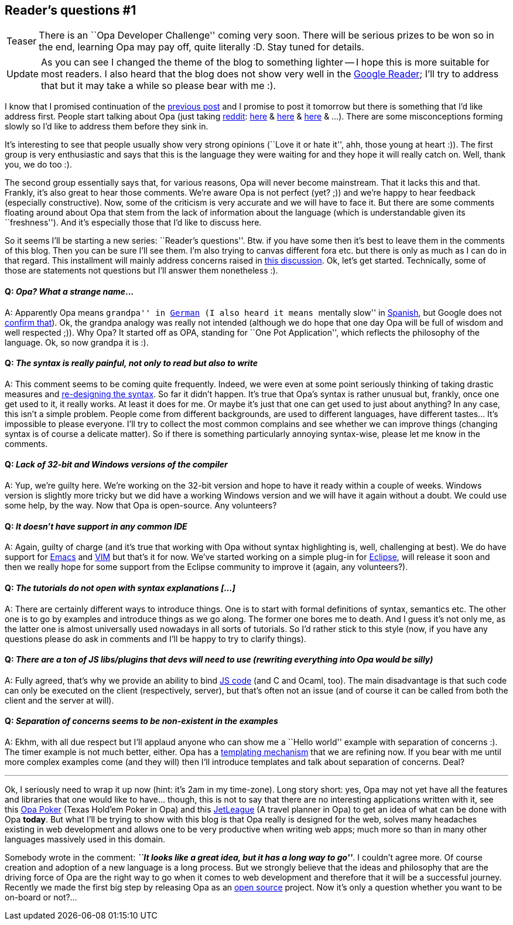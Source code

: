 Reader's questions #1
---------------------

[icons=None, caption="Teaser"]
[NOTE]
=======================
There is an ``Opa Developer Challenge'' coming very soon.
There will be serious prizes to be won so in the end, learning
Opa may pay off, quite literally :D. Stay tuned for details.
=======================

[icons=None, caption="Update"]
[NOTE]
=======================
As you can see I changed the theme of the blog to something
lighter -- I hope this is more suitable for most readers.
I also heard that the blog does not show very well in
the http://reader.google.com[Google Reader]; I'll try to
address that but it may take a while so please bear with me :).
=======================

I know that I promised continuation of the <<chapter_interactivity, previous post>>
and I promise to post it tomorrow but there is something that I'd like address first.
People start talking about Opa (just taking http://www.reddit.com/[reddit]:
http://www.reddit.com/r/programming/comments/hidsa/opa_one_language_for_all_the_stack_forget/[here] &
http://www.reddit.com/r/programming/comments/icp4u/yet_another_webscale_language_that_is_full_of/[here] &
http://www.reddit.com/r/web_design/comments/ii73j/[here] & ...). There are some
misconceptions forming slowly so I'd like to address them before they sink in.

It's interesting to see that people usually show very strong opinions (``Love it or hate
it'', ahh, those young at heart :)). The first group is very enthusiastic
and says that this is the language they were waiting for and they hope
it will really catch on. Well, thank you, we do too :).

The second group essentially says that, for various reasons, Opa will never
become mainstream. That it lacks this and that. Frankly, it's also great to
hear those comments. We're aware Opa is not perfect (yet? ;)) and we're
happy to hear feedback (especially constructive). Now, some of the criticism
is very accurate and we will have to face it. But there are some
comments floating around about Opa that stem from the lack of information about
the language (which is understandable given its ``freshness''). And it's
especially those that I'd like to discuss here.

So it seems I'll be starting a new series: ``Reader's questions''. Btw. if
you have some then it's best to leave them in the comments of this blog.
Then you can be sure I'll see them. I'm also trying to canvas different
fora etc. but there is only as much as I can do in that regard. This
installment will mainly address concerns raised in
http://www.reddit.com/r/web_design/comments/ii73j/hello_world_in_opa_the_web_development_language/[this discussion].
Ok, let's get started. Technically, some of those are statements not
questions but I'll answer them nonetheless :).

==== Q: _Opa? What a strange name_...
A: Apparently Opa means ``grandpa'' in http://translate.google.com/#de|en|opa[German]
(I also heard it means ``mentally slow'' in http://translate.google.com/#es|en|opa[Spanish], but Google does not http://translate.google.com/#es|en|opa[confirm that]).
Ok, the grandpa analogy was really not intended (although we do hope that
one day Opa will be full of wisdom and well respected ;)). Why Opa? It started
off as +++OPA+++, standing for ``One Pot Application'', which reflects the
philosophy of the language. Ok, so now grandpa it is :).

==== Q: _The syntax is really painful, not only to read but also to write_
A: This comment seems to be coming quite frequently. Indeed, we were even
at some point seriously thinking of taking drastic measures and
http://dutherenverseauborddelatable.wordpress.com/2011/05/30/crowdsourcing-the-syntax/[re-designing the syntax]. So far it didn't happen.
It's true that Opa's syntax is rather unusual but, frankly, once one get
used to it, it really works. At least it does for me. Or maybe it's just
that one can get used to just about anything? In any case, this isn't a
simple problem. People come from different backgrounds, are used to different
languages, have different tastes... It's impossible to please everyone.
I'll try to collect the most common complains and see whether we can
improve things (changing syntax is of course a delicate matter). So if there
is something particularly annoying syntax-wise, please let me know in the comments.

==== Q: _Lack of 32-bit and Windows versions of the compiler_
A: Yup, we're guilty here. We're working on the 32-bit version and
hope to have it ready within a couple of weeks. Windows version is
slightly more tricky but we did have a working Windows version and we
will have it again without a doubt. We could use some help, by the way.
Now that Opa is open-source. Any volunteers?

==== Q: _It doesn't have support in any common IDE_
A: Again, guilty of charge (and it's true that working with Opa without
syntax highlighting is, well, challenging at best). We do have support
for http://www.gnu.org/software/emacs/[Emacs] and http://www.vim.org/[VIM]
but that's it for now. We've started working on a simple plug-in for
http://eclipse.org/[Eclipse], will release it soon and then we really
hope for some support from the Eclipse community to improve it (again,
any volunteers?).

==== Q: _The tutorials do not open with syntax explanations [...]_
A: There are certainly different ways to introduce things. One is to
start with formal definitions of syntax, semantics etc. The other one
is to go by examples and introduce things as we go along. The former
one bores me to death. And I guess it's not only me, as the
latter one is almost universally used nowadays in all sorts of tutorials.
So I'd rather stick to this style (now, if you have any questions
please do ask in comments and I'll be happy to try to clarify things).

==== Q: _There are a ton of JS libs/plugins that devs will need to use (rewriting everything into Opa would be silly)_
A: Fully agreed, that's why we provide an ability to bind
http://opalang.org/resources/book/index.html#_bindings_with_other_languages[JS code]
(and C and Ocaml, too). The main disadvantage is that such code can only be
executed on the client (respectively, server), but that's often not an
issue (and of course it can be called from both the client and the
server at will).

==== Q: _Separation of concerns seems to be non-existent in the examples_
A: Ekhm, with all due respect but I'll applaud anyone who can show me
a ``Hello world'' example with separation of concerns :). The timer example
is not much better, either. Opa has a http://opalang.org/resources/doc/index.html#template.opa.html/!/[templating mechanism] that we are refining now. If you bear
with me until more complex examples come (and they will) then I'll introduce
templates and talk about separation of concerns. Deal?

'''

Ok, I seriously need to wrap it up now (hint: it's 2am in my time-zone).
Long story short: yes, Opa may not yet
have all the features and libraries that one would like to have... though, this
is not to say that there are no interesting applications written with it, see this
http://poker.mlstate.com[Opa Poker] (Texas Hold'em Poker in Opa) and this
http://jetleague.com/[JetLeague] (A travel planner in Opa) to get an idea of what can be done with
Opa *today*. But what I'll be trying to show with this blog is that Opa really
is designed for the web, solves many headaches existing in web development and
allows one to be very productive when writing web apps; much more so
than in many other languages massively used in this domain.

Somebody wrote in the comment:
*_``It looks like a great idea, but it has a long way to go''_*.
I couldn't agree more. Of course creation and adoption
of a new language is a long process. But we strongly believe that the ideas
and philosophy that are the driving force of Opa are the right way to go
when it comes to web development and therefore that it will be a successful
journey. Recently we made the first big step by releasing Opa as an
https://github.com/MLstate/opalang[open source] project. Now it's only
a question whether you want to be on-board or not?...

